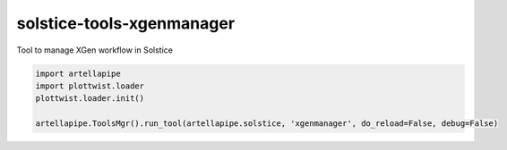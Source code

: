 solstice-tools-xgenmanager
============================================================

Tool to manage XGen workflow in Solstice

.. image:: https://travis-ci.com/Solstice-Short-Film/solstice-tools-xgenmanager.svg?branch=master&kill_cache=1
    :target: https://travis-ci.com/Solstice-Short-Film/solstice-tools-xgenmanager

.. image:: https://coveralls.io/repos/github/Solstice-Short-Film/solstice-tools-xgenmanager/badge.svg?branch=master&kill_cache=1
    :target: https://coveralls.io/github/Solstice-Short-Film/solstice-tools-xgenmanager?branch=master

.. image:: https://img.shields.io/badge/docs-sphinx-orange
    :target: https://solstice.github.io/solstice-tools-xgenmanager/

.. image:: https://img.shields.io/github/license/Solstice-Short-Film/solstice-tools-xgenmanager
    :target: https://github.com/Solstice-Short-Film/solstice-tools-xgenmanager/blob/master/LICENSE

.. image:: https://img.shields.io/pypi/v/solstice-tools-xgenmanager?branch=master&kill_cache=1
    :target: https://pypi.org/project/solstice-tools-xgenmanager/

.. image:: https://img.shields.io/badge/code_style-pep8-blue
    :target: https://www.python.org/dev/peps/pep-0008/

.. code-block:: python

    import artellapipe
    import plottwist.loader
    plottwist.loader.init()

    artellapipe.ToolsMgr().run_tool(artellapipe.solstice, 'xgenmanager', do_reload=False, debug=False)